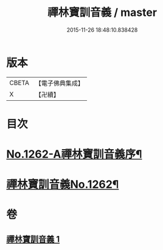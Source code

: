 #+TITLE: 禪林寶訓音義 / master
#+DATE: 2015-11-26 18:48:10.838428
* 版本
 |     CBETA|【電子佛典集成】|
 |         X|【卍續】    |

* 目次
* [[file:KR6q0153_001.txt::001-0435a1][No.1262-A禪林寶訓音義序¶]]
* [[file:KR6q0153_001.txt::0435b2][禪林寶訓音義No.1262¶]]
* 卷
** [[file:KR6q0153_001.txt][禪林寶訓音義 1]]
